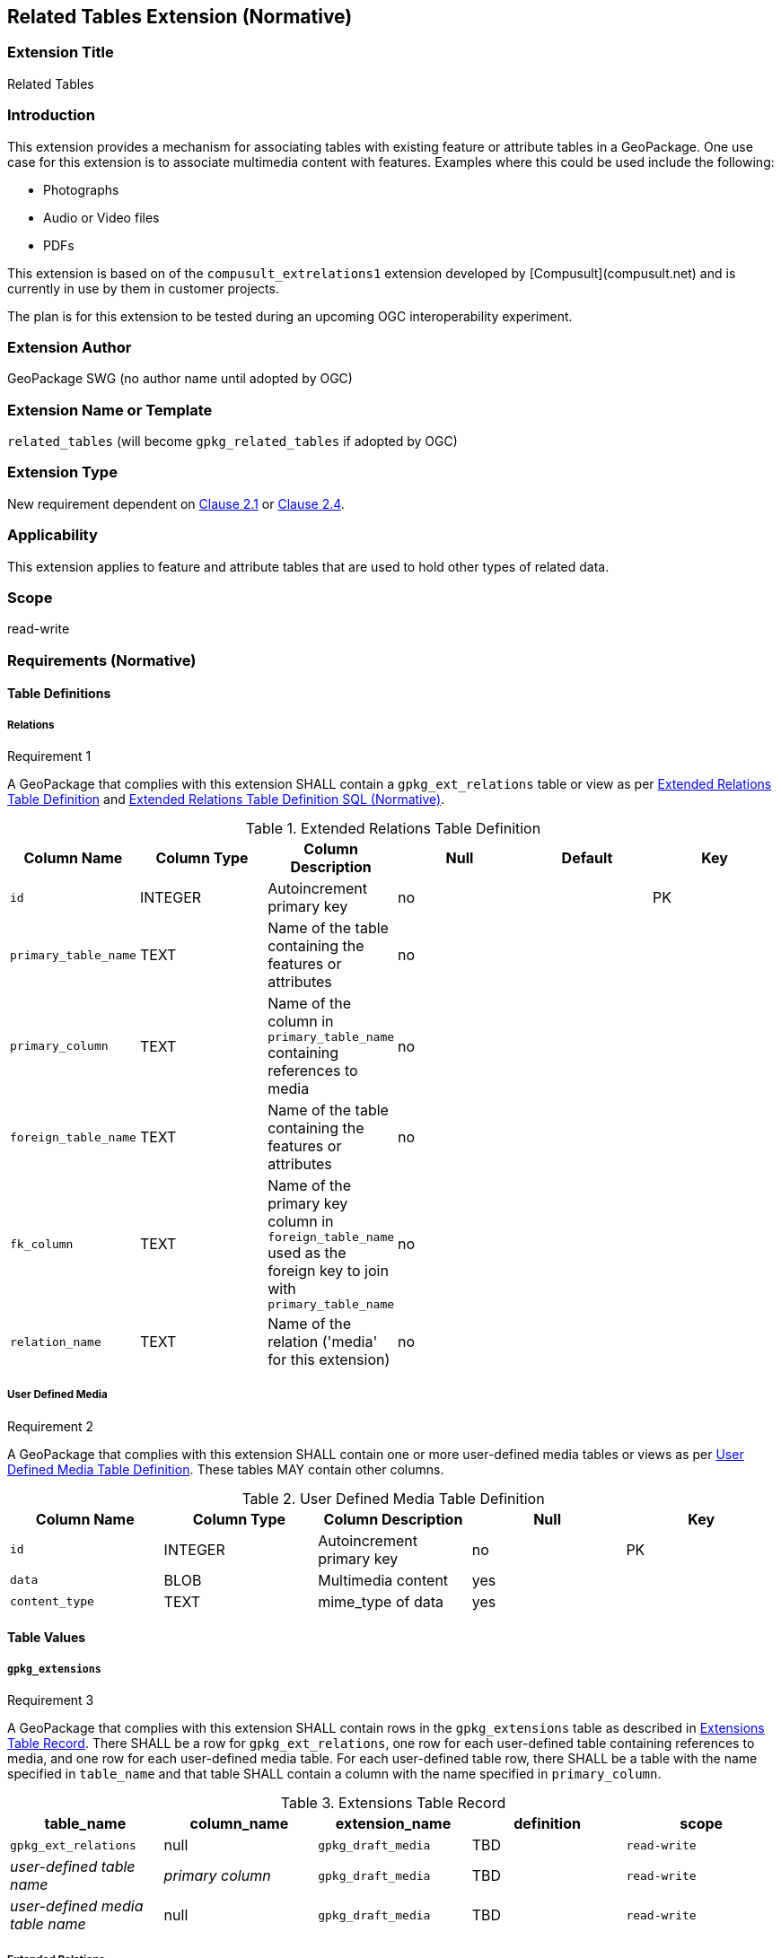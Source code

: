 [[media_extension]]
== Related Tables Extension (Normative)

=== Extension Title

Related Tables

=== Introduction

This extension provides a mechanism for associating tables with existing feature or attribute tables in a GeoPackage. One use case for this extension is to associate multimedia content with features. Examples where this could be used include the following:

* Photographs
* Audio or Video files
*	PDFs

This extension is based on of the `compusult_extrelations1` extension developed by [Compusult](compusult.net) and is currently in use by them in customer projects.

The plan is for this extension to be tested during an upcoming OGC interoperability experiment.

=== Extension Author

GeoPackage SWG (no author name until adopted by OGC)

=== Extension Name or Template

`related_tables` (will become `gpkg_related_tables` if adopted by OGC)

=== Extension Type

New requirement dependent on http://www.geopackage.org/spec/#features[Clause 2.1] or http://www.geopackage.org/spec/#attributes[Clause 2.4].

=== Applicability

This extension applies to feature and attribute tables that are used to hold other types of related data.

=== Scope

read-write

=== Requirements (Normative)

==== Table Definitions
[[gpkg_ext_relations]]
===== Relations
[[r1]]
[caption=""]
.Requirement 1
====
A GeoPackage that complies with this extension SHALL contain a `gpkg_ext_relations` table or view as per <<gpkg_ext_relations_table>> and <<gpkg_ext_relations_sql>>.
====

[[gpkg_ext_relations_table]]
.Extended Relations Table Definition
[cols=",,,,,",options="header",]
|=======================================================================
|Column Name |Column Type |Column Description |Null |Default |Key
|`id`|INTEGER|Autoincrement primary key|no||PK
|`primary_table_name`|TEXT|Name of the table containing the features or attributes|no||
|`primary_column`|TEXT|Name of the column in `primary_table_name` containing references to media|no||
|`foreign_table_name`|TEXT|Name of the table containing the features or attributes|no||
|`fk_column`|TEXT|Name of the primary key column in `foreign_table_name` used as the foreign key to join with `primary_table_name`|no||
|`relation_name`|TEXT|Name of the relation ('media' for this extension)|no||
|=======================================================================

===== User Defined Media
[[r2]]
[caption=""]
.Requirement 2
====
A GeoPackage that complies with this extension SHALL contain one or more user-defined media tables or views as per <<gpkg_user_defined_media_table>>. These tables MAY contain other columns.
====

[[gpkg_user_defined_media_table]]
.User Defined Media Table Definition
[cols=",,,,",options="header",]
|=======================================================================
|Column Name |Column Type |Column Description |Null |Key
|`id`|INTEGER	|Autoincrement primary key|no|PK
|`data`|BLOB	|Multimedia content|yes|
|`content_type`|TEXT	|mime_type of data|yes|
|=======================================================================

==== Table Values
===== `gpkg_extensions`
[[r3]]
[caption=""]
.Requirement 3
====
A GeoPackage that complies with this extension SHALL contain rows in the `gpkg_extensions` table as described in <<gpkg_extensions_records>>. There SHALL be a row for `gpkg_ext_relations`, one row for each user-defined table containing references to media, and one row for each user-defined media table. For each user-defined table row, there SHALL be a table with the name specified in `table_name` and that table SHALL contain a column with the name specified in `primary_column`.
====

[[gpkg_extensions_records]]
.Extensions Table Record
[cols=",,,,",options="header",]
|=======================================================================
|table_name|column_name|extension_name|definition|scope
|`gpkg_ext_relations`|null|`gpkg_draft_media`|TBD|`read-write`
|_user-defined table name_|_primary column_|`gpkg_draft_media`|TBD|`read-write`
|_user-defined media table name_|null|`gpkg_draft_media`|TBD|`read-write`
|=======================================================================

===== Extended Relations
[[r4]]
[caption=""]
.Requirement 4
====
For each row in `gpkg_extensions` with an `extension_name` of 'gpkg_draft_media' and a non-null `column_name`, there SHALL be a table or view of the name referenced in `table_name` and that table SHALL have a column of the name referenced in `column_name`.
====

[[r5]]
[caption=""]
.Requirement 5
====
For each row in `gpkg_extensions` with an `extension_name` of 'gpkg_draft_media' and non-null `column_name`, there SHALL be a table or view of the name referenced in `table_name` and that table SHALL be a user-defined media table as defined by <<gpkg_user_defined_media_table>>.
====

[[r6]]
[caption=""]
.Requirement 6
====
For user-defined tables as referenced in `gpkg_extensions` and `gpkg_ext_relations`, if the value of its primary column (as specified in <<gpkg_extensions_records>>) is not null, the user-defined media table (specified by `gpkg_ext_relations`) SHALL contain a row with an `id` corresponding to the value in the primary column (also specified by `gpkg_ext_relations`).
====
For example:

* `gpkg_extensions` contains a row with:
** `table_name` of 'features'
** `column_name` of 'media_fk'
* `gpkg_extensions` contains a row with:
** `table_name` of 'media'
** null `column_name`
* `gpkg_ext_relations` contains a row with:
** `primary_table_name` of 'features'
** `primary_column` of `media_fk`
** `foreign_table_name` of 'media'
** `fk_column` of 'id'
** `relation_name` of 'media'

For each row of `features` with a non-null `media_fk`, there must be a row in `media` with a matching `id`.

===== User Defined Media
[[r7]]
[caption=""]
.Requirement 7
====
For a particular row of a user-defined media table, if the value of `data` is not null, the value of `content_type` SHALL NOT be null.
====

=== Table Definition SQL

[[gpkg_ext_relations_sql]]
.Extended Relations Table Definition SQL (Normative)
[cols=","]
|=============
|
|=============
[source,sql]
----
CREATE TABLE 'gpkg_ext_relations' (
  id INTEGER PRIMARY KEY AUTOINCREMENT,
  primary_table_name TEXT NOT NULL,
  primary_column TEXT NOT NULL,
  foreign_table_name TEXT NOT NULL,
  fk_column TEXT NOT NULL,
  relation_name TEXT NOT NULL,
  CONSTRAINT fk_g2dgtct_name FOREIGN KEY('tile_matrix_set_name') REFERENCES gpkg_tile_matrix_set ( table_name ));
----

[[gpkg_extensions_sql]]
.Example User Defined Media Table Definition SQL (Informative)
[cols=","]
|=============
|
|=============
[source,sql]
----
CREATE TABLE sample_media (
  id INTEGER PRIMARY KEY AUTOINCREMENT,
  data BLOB,
  content_type TEXT;
----

=== Abstract Test Suite (Normative)
TBD

=== References

==== Normative References (Normative)

The following normative documents contain provisions which, through reference in this text, constitute provisions of this document.
For dated references, subsequent amendments to, or revisions of, any of these publications do not apply.
However, parties to agreements based on this part of this document are encouraged to investigate the possibility of applying the most recent editions of the normative documents indicated below.
For undated references, the latest edition of the normative document referred to applies.

[bibliography]
- [[[1]]] http://www.geopackage.org/spec[OGC 12-128r14 OGC® GeoPackage Encoding Standard (On-line)]
